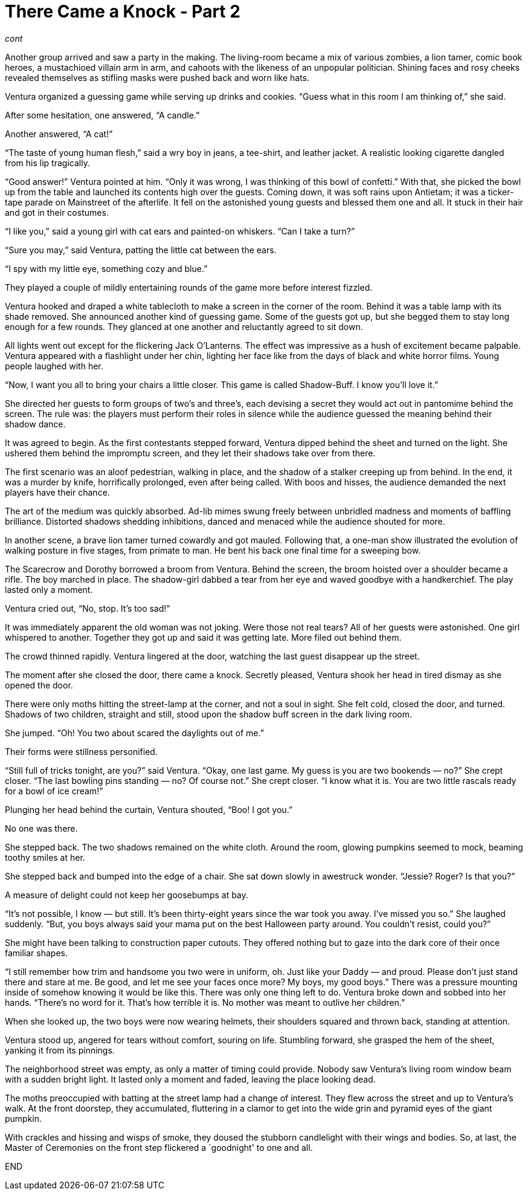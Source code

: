 = There Came a Knock - Part 2

// previously titled: Jack-O’-Lantern by W.R.Smith (edits and critiques welcome)

_cont_

Another group arrived and saw a party in the making.
The living-room became a mix of various zombies, a lion tamer, comic book heroes, a mustachioed villain arm in arm, and cahoots with the likeness of an unpopular politician.
Shining faces and rosy cheeks revealed themselves as stifling masks were pushed back and worn like hats.

Ventura organized a guessing game while serving up drinks and cookies.
"`Guess what in this room I am thinking of,`" she said.

After some hesitation, one answered, "`A candle.`"

Another answered, "`A cat!`"

"`The taste of young human flesh,`" said a wry boy in jeans, a tee-shirt, and leather jacket.
A realistic looking cigarette dangled from his lip tragically.

"`Good answer!`" Ventura pointed at him.
"`Only it was wrong, I was thinking of this bowl of confetti.`" With that, she picked the bowl up from the table and launched its contents high over the guests.
Coming down, it was soft rains upon Antietam; it was a ticker-tape parade on Mainstreet of the afterlife.
It fell on the astonished young guests and blessed them one and all.
It stuck in their hair and got in their costumes.

"`I like you,`" said a young girl with cat ears and painted-on whiskers.
"`Can I take a turn?`"

"`Sure you may,`" said Ventura, patting the little cat between the ears.

"`I spy with my little eye, something cozy and blue.`"

They played a couple of mildly entertaining rounds of the game more before interest fizzled.

Ventura hooked and draped a white tablecloth to make a screen in the corner of the room.
Behind it was a table lamp with its shade removed.
She announced another kind of guessing game.
Some of the guests got up, but she begged them to stay long enough for a few rounds.
They glanced at one another and reluctantly agreed to sit down.

All lights went out except for the flickering Jack O’Lanterns.
The effect was impressive as a hush of excitement became palpable.
Ventura appeared with a flashlight under her chin, lighting her face like from the days of black and white horror films.
Young people laughed with her.

"`Now, I want you all to bring your chairs a little closer.
This game is called Shadow-Buff.
I know you’ll love it.`"

She directed her guests to form groups of two’s and three’s, each devising a secret they would act out in pantomime behind the screen.
The rule was: the players must perform their roles in silence while the audience guessed the meaning behind their shadow dance.

It was agreed to begin.
As the first contestants stepped forward, Ventura dipped behind the sheet and turned on the light.
She ushered them behind the impromptu screen, and they let their shadows take over from there.

The first scenario was an aloof pedestrian, walking in place, and the shadow of a stalker creeping up from behind.
In the end, it was a murder by knife, horrifically prolonged, even after being called.
With boos and hisses, the audience demanded the next players have their chance.

The art of the medium was quickly absorbed.
Ad-lib mimes swung freely between unbridled madness and moments of baffling brilliance.
Distorted shadows shedding inhibitions, danced and menaced while the audience shouted for more.

In another scene, a brave lion tamer turned cowardly and got mauled.
Following that, a one-man show illustrated the evolution of walking posture in five stages, from primate to man.
He bent his back one final time for a sweeping bow.

The Scarecrow and Dorothy borrowed a broom from Ventura.
Behind the screen, the broom hoisted over a shoulder became a rifle.
The boy marched in place.
The shadow-girl dabbed a tear from her eye and waved goodbye with a handkerchief.
The play lasted only a moment.

Ventura cried out, "`No, stop.
It’s too sad!`"

It was immediately apparent the old woman was not joking.
Were those not real tears? All of her guests were astonished.
One girl whispered to another.
Together they got up and said it was getting late.
More filed out behind them.

The crowd thinned rapidly.
Ventura lingered at the door, watching the last guest disappear up the street.

The moment after she closed the door, there came a knock.
Secretly pleased, Ventura shook her head in tired dismay as she opened the door.

There were only moths hitting the street-lamp at the corner, and not a soul in sight.
She felt cold, closed the door, and turned.
Shadows of two children, straight and still, stood upon the shadow buff screen in the dark living room.

She jumped.
"`Oh! You two about scared the daylights out of me.`"

Their forms were stillness personified.

"`Still full of tricks tonight, are you?`" said Ventura.
"`Okay, one last game.
My guess is you are two bookends — no?`" She crept closer.
"`The last bowling pins standing — no? Of course not.`" She crept closer.
"`I know what it is.
You are two little rascals ready for a bowl of ice cream!`"

Plunging her head behind the curtain, Ventura shouted, "`Boo! I got you.`"

No one was there.

She stepped back.
The two shadows remained on the white cloth.
Around the room, glowing pumpkins seemed to mock, beaming toothy smiles at her.

She stepped back and bumped into the edge of a chair.
She sat down slowly in awestruck wonder.
"`Jessie? Roger? Is that you?`"

A measure of delight could not keep her goosebumps at bay.

"`It’s not possible, I know — but still.
It’s been thirty-eight years since the war took you away.
I’ve missed you so.`" She laughed suddenly.
"`But, you boys always said your mama put on the best Halloween party around.
You couldn’t resist, could you?`"

She might have been talking to construction paper cutouts.
They offered nothing but to gaze into the dark core of their once familiar shapes.

"`I still remember how trim and handsome you two were in uniform, oh.
Just like your Daddy — and proud.
Please don’t just stand there and stare at me.
Be good, and let me see your faces once more? My boys, my good boys.`" There was a pressure mounting inside of somehow knowing it would be like this.
There was only one thing left to do.
Ventura broke down and sobbed into her hands.
"`There’s no word for it.
That’s how terrible it is.
No mother was meant to outlive her children.`"

When she looked up, the two boys were now wearing helmets, their shoulders squared and thrown back, standing at attention.

Ventura stood up, angered for tears without comfort, souring on life.
Stumbling forward, she grasped the hem of the sheet, yanking it from its pinnings.

The neighborhood street was empty, as only a matter of timing could provide.
Nobody saw Ventura’s living room window beam with a sudden bright light.
It lasted only a moment and faded, leaving the place looking dead.

The moths preoccupied with batting at the street lamp had a change of interest.
They flew across the street and up to Ventura’s walk.
At the front doorstep, they accumulated, fluttering in a clamor to get into the wide grin and pyramid eyes of the giant pumpkin.

With crackles and hissing and wisps of smoke, they doused the stubborn candlelight with their wings and bodies.
So, at last, the Master of Ceremonies on the front step flickered a `goodnight' to one and all.

END
